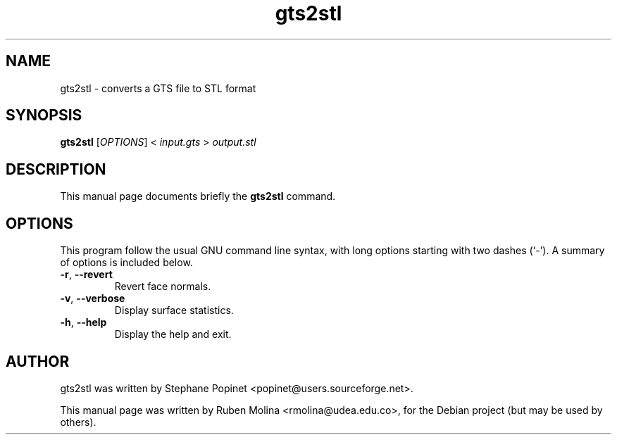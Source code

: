 .TH gts2stl 1 "June 2, 2008" "" "GNU Triangulated Surface utils"

.SH NAME
gts2stl \- converts a GTS file to STL format

.SH SYNOPSIS
.B gts2stl
.RI [\| OPTIONS \|]\ <\  input.gts\  >\  output.stl

.SH DESCRIPTION
This manual page documents briefly the 
.B gts2stl
command.

.SH OPTIONS
This program follow the usual GNU command line syntax, with long
options starting with two dashes (`-').
A summary of options is included below.
.TP
.BR \-r ,\  \-\-revert
Revert face normals.
.TP
.BR \-v ,\  \-\-verbose
Display surface statistics.
.TP
.BR \-h ,\  \-\-help
Display the help and exit.

.SH AUTHOR
gts2stl was written by Stephane Popinet <popinet@users.sourceforge.net>.
.PP
This manual page was written by Ruben Molina <rmolina@udea.edu.co>,
for the Debian project (but may be used by others).
